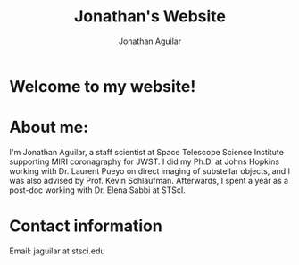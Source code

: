 #+title: Jonathan's Website
#+author: Jonathan Aguilar

* Welcome to my website!

* About me:
I'm Jonathan Aguilar, a staff scientist at Space Telescope Science Institute supporting MIRI coronagraphy for JWST. I did my Ph.D. at Johns Hopkins working with Dr. Laurent Pueyo on direct imaging of substellar objects, and I was also advised by Prof. Kevin Schlaufman. Afterwards, I spent a year as a post-doc working with Dr. Elena Sabbi at STScI.

* Contact information
Email: jaguilar at stsci.edu
